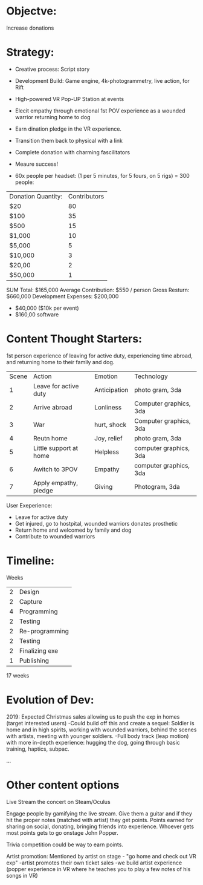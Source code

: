 
* Objectve:  
Increase donations

* Strategy:  

- Creative process: Script story
- Development Build: Game engine, 4k-photogrammetry, live action, for Rift
- High-powered VR Pop-UP Station at events
- Elecit empathy through emotional 1st POV experience as a wounded warrior returning home to dog
- Earn dination pledge in the VR experience.
- Transition them back to physical with a link
- Complete donation with charming fascilitators 
- Meaure success!

- 60x people per headset: (1 per 5 minutes, for 5 fours, on 5 rigs) = 300 people:

| Donation Quantity: | Contributors |
| $20                |           80 |
| $100               |           35 |
| $500               |           15 |
| $1,000             |           10 |
| $5,000             |            5 |
| $10,000            |            3 |
| $20,00             |            2 |
| $50,000            |            1 |

SUM Total: $165,000
Average Contribution: $550 / person
Gross Resturn: $660,000 
Development Expenses: $200,000
-  $40,000 ($10k per event)
-  $160,00 software

* Content Thought Starters:

1st person experience of leaving for active duty, experiencing time abroad, and returning home to their family and dog.

| Scene | Action                 | Emotion      | Technology            |
|     1 | Leave for active duty  | Anticipation | photo gram, 3da        |
|     2 | Arrive abroad          | Lonliness    | Computer graphics, 3da |
|     3 | War                    | hurt, shock  | Computer graphics, 3da |
|     4 | Reutn home             | Joy, relief  | photo gram, 3da        |
|     5 | Little support at home | Helpless     | computer graphics, 3da |
|     6 | Awitch to 3POV         | Empathy      | computer graphics, 3da |
|     7 | Apply empathy, pledge  | Giving       | Photogram, 3da         |
 
     
User Exeperience:
- Leave for active duty
- Get injured, go to hostpital, wounded warriors donates prosthetic
- Return home and welcomed by family and dog
- Contribute to wounded warriors 

* Timeline:

Weeks
| 2 | Design         |
| 2 | Capture        |
| 4 | Programming    |
| 2 | Testing        |
| 2 | Re-programming |
| 2 | Testing        |
| 2 | Finalizing exe |
| 1 | Publishing     |
17 weeks 

* Evolution of Dev:
2019: Expected Christmas sales allowing us to push the exp in homes (target interested users)
-Could build off this and create a sequel: Soldier is home and in high spirits, working with wounded warriors, behind the scenes with artists, meeting with younger soldiers. 
-Full body track (leap motion) with more in-depth experience: hugging the dog, going through basic training, haptics, subpac.

...

* Other content options
Live Stream the concert on Steam/Oculus 

Engage people by gamifying the live stream. Give them a guitar and if they hit the proper notes (matched with artist) they get points. Points earned for sharing on social, donating, bringing friends into experience. Whoever gets most points gets to go onstage John Popper. 

Trivia competition could be way to earn points.

Artist promotion: Mentioned by artist on stage - "go home and check out VR exp"
-artist promotes their own ticket sales
-we build artist experience (popper experience in VR where he teaches you to play a few notes of his songs in VR)

